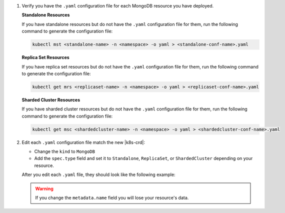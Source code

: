 1. Verify you have the ``.yaml`` configuration file for each MongoDB
   resource you have deployed.

   .. Formating hack, need whitespace below too

   | \ 
   | **Standalone Resources**
    

   If you have standalone resources but do not have the ``.yaml``
   configuration file for them, run the following command to generate
   the configuration file:

   .. code-block:: sh

      kubectl mst <standalone-name> -n <namespace> -o yaml > <standalone-conf-name>.yaml

   .. Formating hack, need whitespace below too

   | \ 
   | **Replica Set Resources**
    

   If you have replica set resources but do not have the ``.yaml``
   configuration file for them, run the following command to generate
   the configuration file:

   .. code-block:: sh

      kubectl get mrs <replicaset-name> -n <namespace> -o yaml > <replicaset-conf-name>.yaml

   .. Formating hack, need whitespace below too

   | \ 
   | **Sharded Cluster Resources**
    

   If you have sharded cluster resources but do not have the ``.yaml``
   configuration file for them, run the following command to generate
   the configuration file:

   .. code-block:: sh

      kubectl get msc <shardedcluster-name> -n <namespace> -o yaml > <shardedcluster-conf-name>.yaml

#. Edit each ``.yaml`` configuration file match the new |k8s-crd|:

   - Change the ``kind`` to ``MongoDB``
   - Add the ``spec.type`` field and set it to ``Standalone``,
     ``ReplicaSet``, or ``ShardedCluster`` depending on your resource.

     .. include:: /includes/fact-cannot-change-type.rst

   After you edit each ``.yaml`` file, they should look like the
   following example:

   .. tabs-deployments::

      tabs:
        - id: standalone
          content: |
            .. literalinclude:: /includes/code-examples/yaml-files/example-standalone.yaml
               :language: yaml
               :start-after: START-regular-standalone
               :end-before: END-regular-standalone
               :emphasize-lines: 3,15

        - id: repl
          content: |
            .. literalinclude:: /includes/code-examples/yaml-files/example-replica-set.yaml
               :language: yaml
               :start-after: START-regular-replset
               :end-before: END-regular-replset
               :linenos:
               :emphasize-lines: 3,16

        - id: shard
          content: |
            .. literalinclude:: /includes/code-examples/yaml-files/example-sharded-cluster.yaml
               :language: yaml
               :start-after: START-regular-sharded
               :end-before: END-regular-sharded
               :linenos:
               :emphasize-lines: 3,19

   .. warning::

      If you change the ``metadata.name`` field you will lose your
      resource's data.
